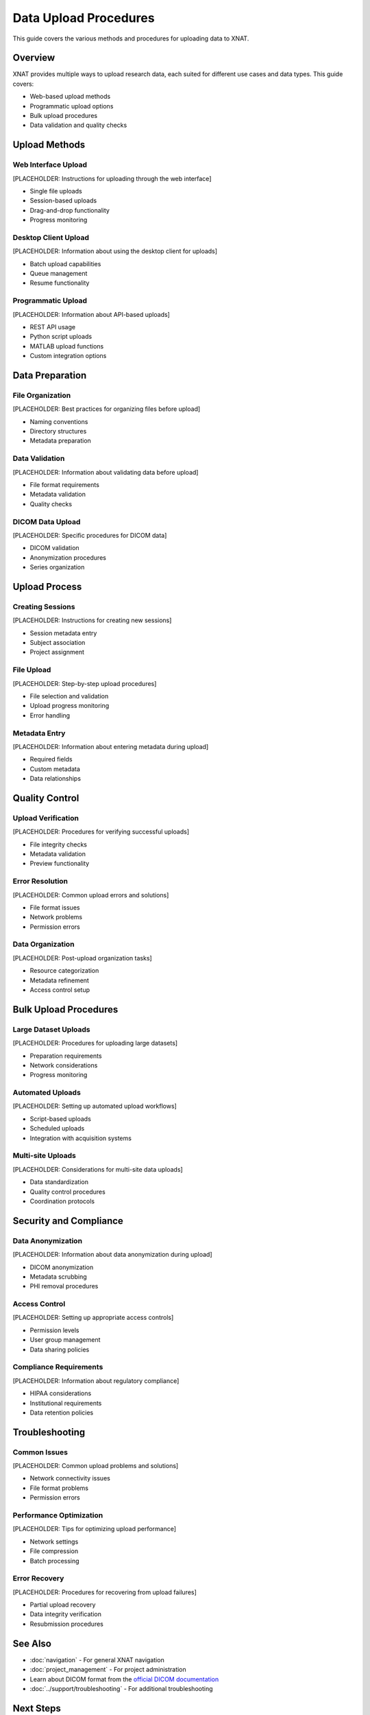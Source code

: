 Data Upload Procedures
======================

This guide covers the various methods and procedures for uploading data to XNAT.

Overview
--------

XNAT provides multiple ways to upload research data, each suited for different use cases and data types. This guide covers:

- Web-based upload methods
- Programmatic upload options
- Bulk upload procedures
- Data validation and quality checks

Upload Methods
--------------

Web Interface Upload
~~~~~~~~~~~~~~~~~~~~

[PLACEHOLDER: Instructions for uploading through the web interface]

- Single file uploads
- Session-based uploads
- Drag-and-drop functionality
- Progress monitoring

Desktop Client Upload
~~~~~~~~~~~~~~~~~~~~~

[PLACEHOLDER: Information about using the desktop client for uploads]

- Batch upload capabilities
- Queue management
- Resume functionality

Programmatic Upload
~~~~~~~~~~~~~~~~~~~

[PLACEHOLDER: Information about API-based uploads]

- REST API usage
- Python script uploads
- MATLAB upload functions
- Custom integration options

Data Preparation
----------------

File Organization
~~~~~~~~~~~~~~~~~

[PLACEHOLDER: Best practices for organizing files before upload]

- Naming conventions
- Directory structures
- Metadata preparation

Data Validation
~~~~~~~~~~~~~~~

[PLACEHOLDER: Information about validating data before upload]

- File format requirements
- Metadata validation
- Quality checks

DICOM Data Upload
~~~~~~~~~~~~~~~~~

[PLACEHOLDER: Specific procedures for DICOM data]

- DICOM validation
- Anonymization procedures
- Series organization

Upload Process
--------------

Creating Sessions
~~~~~~~~~~~~~~~~~

[PLACEHOLDER: Instructions for creating new sessions]

- Session metadata entry
- Subject association
- Project assignment

File Upload
~~~~~~~~~~~

[PLACEHOLDER: Step-by-step upload procedures]

- File selection and validation
- Upload progress monitoring
- Error handling

Metadata Entry
~~~~~~~~~~~~~~

[PLACEHOLDER: Information about entering metadata during upload]

- Required fields
- Custom metadata
- Data relationships

Quality Control
---------------

Upload Verification
~~~~~~~~~~~~~~~~~~~

[PLACEHOLDER: Procedures for verifying successful uploads]

- File integrity checks
- Metadata validation
- Preview functionality

Error Resolution
~~~~~~~~~~~~~~~~

[PLACEHOLDER: Common upload errors and solutions]

- File format issues
- Network problems
- Permission errors

Data Organization
~~~~~~~~~~~~~~~~~

[PLACEHOLDER: Post-upload organization tasks]

- Resource categorization
- Metadata refinement
- Access control setup

Bulk Upload Procedures
----------------------

Large Dataset Uploads
~~~~~~~~~~~~~~~~~~~~~

[PLACEHOLDER: Procedures for uploading large datasets]

- Preparation requirements
- Network considerations
- Progress monitoring

Automated Uploads
~~~~~~~~~~~~~~~~~

[PLACEHOLDER: Setting up automated upload workflows]

- Script-based uploads
- Scheduled uploads
- Integration with acquisition systems

Multi-site Uploads
~~~~~~~~~~~~~~~~~~

[PLACEHOLDER: Considerations for multi-site data uploads]

- Data standardization
- Quality control procedures
- Coordination protocols

Security and Compliance
-----------------------

Data Anonymization
~~~~~~~~~~~~~~~~~~

[PLACEHOLDER: Information about data anonymization during upload]

- DICOM anonymization
- Metadata scrubbing
- PHI removal procedures

Access Control
~~~~~~~~~~~~~~

[PLACEHOLDER: Setting up appropriate access controls]

- Permission levels
- User group management
- Data sharing policies

Compliance Requirements
~~~~~~~~~~~~~~~~~~~~~~~

[PLACEHOLDER: Information about regulatory compliance]

- HIPAA considerations
- Institutional requirements
- Data retention policies

Troubleshooting
---------------

Common Issues
~~~~~~~~~~~~~

[PLACEHOLDER: Common upload problems and solutions]

- Network connectivity issues
- File format problems
- Permission errors

Performance Optimization
~~~~~~~~~~~~~~~~~~~~~~~~

[PLACEHOLDER: Tips for optimizing upload performance]

- Network settings
- File compression
- Batch processing

Error Recovery
~~~~~~~~~~~~~~

[PLACEHOLDER: Procedures for recovering from upload failures]

- Partial upload recovery
- Data integrity verification
- Resubmission procedures

See Also
--------

- :doc:`navigation` - For general XNAT navigation
- :doc:`project_management` - For project administration
- Learn about DICOM format from the `official DICOM documentation <https://www.dicomstandard.org/>`_
- :doc:`../support/troubleshooting` - For additional troubleshooting

Next Steps
----------

[PLACEHOLDER: Suggested next steps after mastering upload procedures]

- Set up automated upload workflows
- Configure quality control procedures
- Establish data governance policies
- Train team members on upload procedures